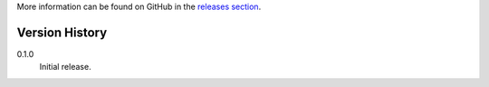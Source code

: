 More information can be found on GitHub in the `releases section
<https://github.com/Kwpolska/think/releases>`_.

Version History
===============

0.1.0
    Initial release.
